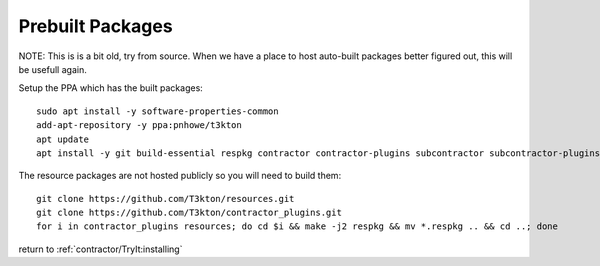 Prebuilt Packages
=================

NOTE:  This is is a bit old, try from source.  When we have a place to host auto-built packages better figured
out, this will be usefull again.

.. Installing from pre-built packages
.. ----------------------------------

Setup the PPA which has the built packages::

  sudo apt install -y software-properties-common
  add-apt-repository -y ppa:pnhowe/t3kton
  apt update
  apt install -y git build-essential respkg contractor contractor-plugins subcontractor subcontractor-plugins liblzma-dev xorriso

The resource packages are not hosted publicly so you will need to build them::

  git clone https://github.com/T3kton/resources.git
  git clone https://github.com/T3kton/contractor_plugins.git
  for i in contractor_plugins resources; do cd $i && make -j2 respkg && mv *.respkg .. && cd ..; done


.. Building Packages
.. -----------------
..
.. NOTE: To build the packages, you will need a temporary Ubuntu Xenial install, you can
.. use the target Contractor VM if you don't mind a little extra stuff laying arround.
..
.. Install the required build tools, the PPA has a few required packages for building
.. and installing::
..
..   add-apt-repository ppa:pnhowe/t3kton
..   apt update
..   apt install -y git respkg build-essential dpkg-dev debhelper python3-dev python3-setuptools nodejs npm nodejs-legacy liblzma-dev
..
.. Create an empty directory, and cd into it
..
.. First clone the contractor and related projects::
..
..   git clone https://github.com/T3kton/contractor.git
..   git clone https://github.com/T3kton/contractor_plugins.git
..   git clone https://github.com/T3kton/subcontractor.git
..   git clone https://github.com/T3kton/subcontractor_plugins.git
..   git clone https://github.com/T3kton/resources.git
..
.. Now to build Contractor, first we need to get the node requirements for the UI, and fix a bug with react-toolbox::
..
..   cd contractor
..   cd ui && npm install && cd ..
..   sed s/"export Ripple from '.\/ripple';"/"export { default as Ripple } from '.\/ripple';"/ -i ui/node_modules/react-toolbox/components/index.js
..   sed s/"export Tooltip from '.\/tooltip';"/"export { default as Tooltip } from '.\/tooltip';"/ -i ui/node_modules/react-toolbox/components/index.js
..   cd ..
..
.. Now build the packages::
..
..   for i in contractor subcontractor contractor_plugins subcontractor_plugins; do cd $i && make dpkg && cd ..; done
..
.. And build the resources.  The make in the resources can take a while, you may want to replace the 2 of the `-j2` with the number of cores you are using::
..
..   for i in contractor_plugins resources; do cd $i && make -j2 respkg && mv *.respkg .. && cd ..; done
..
.. Copy the .deb and .respkg files from the build server to the target Contractor vm.
..
.. On the target Contractor vm setup repos and install some required tools::
..
..   add-apt-repository ppa:pnhowe/t3kton
..   apt update
..   apt install -y bind9 bind9utils postgresql-9.5
..
.. Install Packages::
..
..   dpkg -i contractor_*.deb contractor-plugins_*.deb  subcontractor_*.deb subcontractor-plugins_*.deb
..   apt install -f
..   systemctl stop dhcpd
..   systemctl stop subcontractor

return to :ref:`contractor/TryIt:installing`
